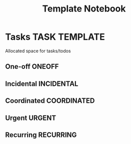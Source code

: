 #+TITLE: Template Notebook
#+DESCRIPTION: Add notebook description here
#+OPTIONS: ^:nil

* Tasks :TASK:TEMPLATE:
Allocated space for tasks/todos
** One-off :ONEOFF:
** Incidental :INCIDENTAL:
** Coordinated :COORDINATED:
** Urgent :URGENT:
** Recurring :RECURRING:
